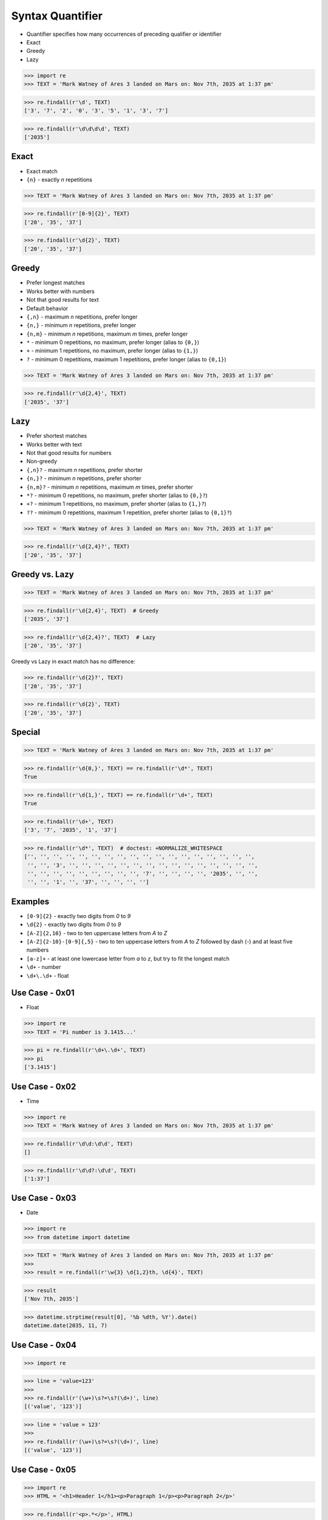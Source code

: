 Syntax Quantifier
=================
* Quantifier specifies how many occurrences of preceding qualifier or identifier
* Exact
* Greedy
* Lazy

>>> import re
>>> TEXT = 'Mark Watney of Ares 3 landed on Mars on: Nov 7th, 2035 at 1:37 pm'

>>> re.findall(r'\d', TEXT)
['3', '7', '2', '0', '3', '5', '1', '3', '7']

>>> re.findall(r'\d\d\d\d', TEXT)
['2035']


Exact
-----
* Exact match
* ``{n}`` - exactly `n` repetitions

>>> TEXT = 'Mark Watney of Ares 3 landed on Mars on: Nov 7th, 2035 at 1:37 pm'

>>> re.findall(r'[0-9]{2}', TEXT)
['20', '35', '37']

>>> re.findall(r'\d{2}', TEXT)
['20', '35', '37']


Greedy
------
* Prefer longest matches
* Works better with numbers
* Not that good results for text
* Default behavior
* ``{,n}`` - maximum `n` repetitions, prefer longer
* ``{n,}`` - minimum `n` repetitions, prefer longer
* ``{n,m}`` - minimum `n` repetitions, maximum `m` times, prefer longer
* ``*`` - minimum 0 repetitions, no maximum, prefer longer (alias to ``{0,}``)
* ``+`` - minimum 1 repetitions, no maximum, prefer longer (alias to ``{1,}``)
* ``?`` - minimum 0 repetitions, maximum 1 repetitions, prefer longer  (alias to ``{0,1}``)

>>> TEXT = 'Mark Watney of Ares 3 landed on Mars on: Nov 7th, 2035 at 1:37 pm'

>>> re.findall(r'\d{2,4}', TEXT)
['2035', '37']


Lazy
----
* Prefer shortest matches
* Works better with text
* Not that good results for numbers
* Non-greedy
* ``{,n}?`` - maximum `n` repetitions, prefer shorter
* ``{n,}?`` - minimum `n` repetitions, prefer shorter
* ``{n,m}?`` - minimum `n` repetitions, maximum `m` times, prefer shorter
* ``*?`` - minimum 0 repetitions, no maximum, prefer shorter (alias to ``{0,}?``)
* ``+?`` - minimum 1 repetitions, no maximum, prefer shorter (alias to ``{1,}?``)
* ``??`` - minimum 0 repetitions, maximum 1 repetition, prefer shorter (alias to ``{0,1}?``)

>>> TEXT = 'Mark Watney of Ares 3 landed on Mars on: Nov 7th, 2035 at 1:37 pm'

>>> re.findall(r'\d{2,4}?', TEXT)
['20', '35', '37']


Greedy vs. Lazy
---------------
>>> TEXT = 'Mark Watney of Ares 3 landed on Mars on: Nov 7th, 2035 at 1:37 pm'

>>> re.findall(r'\d{2,4}', TEXT)  # Greedy
['2035', '37']

>>> re.findall(r'\d{2,4}?', TEXT)  # Lazy
['20', '35', '37']

Greedy vs Lazy in exact match has no difference:

>>> re.findall(r'\d{2}?', TEXT)
['20', '35', '37']

>>> re.findall(r'\d{2}', TEXT)
['20', '35', '37']


Special
-------
>>> TEXT = 'Mark Watney of Ares 3 landed on Mars on: Nov 7th, 2035 at 1:37 pm'

>>> re.findall(r'\d{0,}', TEXT) == re.findall(r'\d*', TEXT)
True

>>> re.findall(r'\d{1,}', TEXT) == re.findall(r'\d+', TEXT)
True

>>> re.findall(r'\d+', TEXT)
['3', '7', '2035', '1', '37']

>>> re.findall(r'\d*', TEXT)  # doctest: +NORMALIZE_WHITESPACE
['', '', '', '', '', '', '', '', '', '', '', '', '', '', '', '', '', '',
 '', '', '3', '', '', '', '', '', '', '', '', '', '', '', '', '', '', '',
 '', '', '', '', '', '', '', '', '', '7', '', '', '', '', '2035', '', '',
 '', '', '1', '', '37', '', '', '', '']


Examples
--------
* ``[0-9]{2}`` - exactly two digits from `0` to `9`
* ``\d{2}`` - exactly two digits from `0` to `9`
* ``[A-Z]{2,10}`` - two to ten uppercase letters from `A` to `Z`
* ``[A-Z]{2-10}-[0-9]{,5}`` - two to ten uppercase letters from `A` to `Z` followed by dash (`-`) and at least five numbers
* ``[a-z]+`` - at least one lowercase letter from `a` to `z`, but try to fit the longest match
* ``\d+`` - number
* ``\d+\.\d+`` - float


Use Case - 0x01
---------------
* Float

>>> import re
>>> TEXT = 'Pi number is 3.1415...'

>>> pi = re.findall(r'\d+\.\d+', TEXT)
>>> pi
['3.1415']


Use Case - 0x02
---------------
* Time

>>> import re
>>> TEXT = 'Mark Watney of Ares 3 landed on Mars on: Nov 7th, 2035 at 1:37 pm'

>>> re.findall(r'\d\d:\d\d', TEXT)
[]

>>> re.findall(r'\d\d?:\d\d', TEXT)
['1:37']


Use Case - 0x03
---------------
* Date

>>> import re
>>> from datetime import datetime

>>> TEXT = 'Mark Watney of Ares 3 landed on Mars on: Nov 7th, 2035 at 1:37 pm'
>>>
>>> result = re.findall(r'\w{3} \d{1,2}th, \d{4}', TEXT)

>>> result
['Nov 7th, 2035']

>>> datetime.strptime(result[0], '%b %dth, %Y').date()
datetime.date(2035, 11, 7)


Use Case - 0x04
---------------
>>> import re

>>> line = 'value=123'
>>>
>>> re.findall(r'(\w+)\s?=\s?(\d+)', line)
[('value', '123')]

>>> line = 'value = 123'
>>>
>>> re.findall(r'(\w+)\s?=\s?(\d+)', line)
[('value', '123')]


Use Case - 0x05
---------------
>>> import re
>>> HTML = '<h1>Header 1</h1><p>Paragraph 1</p><p>Paragraph 2</p>'

>>> re.findall(r'<p>.*</p>', HTML)
['<p>Paragraph 1</p><p>Paragraph 2</p>']

>>> re.findall(r'<p>.*?</p>', HTML)
['<p>Paragraph 1</p>', '<p>Paragraph 2</p>']


Use Case - 0x06
---------------
>>> import re
>>> HTML = '<h1>Header 1</h1><p>Paragraph 1</p><p>Paragraph 2</p>'

>>> re.findall(r'<p>', HTML)
['<p>', '<p>']

>>> re.findall(r'</p>', HTML)
['</p>', '</p>']

>>> re.findall(r'</?p>', HTML)
['<p>', '</p>', '<p>', '</p>']


Use Case - 0x07
---------------
>>> import re
>>> HTML = '<h1>Header 1</h1><p>Paragraph 1</p><p>Paragraph 2</p>'

>>> re.findall(r'<.+>', HTML)
['<h1>Header 1</h1><p>Paragraph 1</p><p>Paragraph 2</p>']

>>> re.findall(r'<.+?>', HTML)
['<h1>', '</h1>', '<p>', '</p>', '<p>', '</p>']

>>> re.findall(r'</?.+?>', HTML)
['<h1>', '</h1>', '<p>', '</p>', '<p>', '</p>']

>>> re.findall(r'</?(.+?)>', HTML)
['h1', 'h1', 'p', 'p', 'p', 'p']

>>> tags = re.findall(r'</?(.+?)>', HTML)
>>> sorted(set(tags))
['h1', 'p']


Use Case - 0x08
---------------
>>> import re
>>> HTML = '<h1>Header 1</h1><p>Paragraph 1</p><p>Paragraph 2</p>'

>>> re.findall(r'</?.*>', HTML)
['<h1>Header 1</h1><p>Paragraph 1</p><p>Paragraph 2</p>']

>>> re.findall(r'</?.*?>', HTML)
['<h1>', '</h1>', '<p>', '</p>', '<p>', '</p>']
